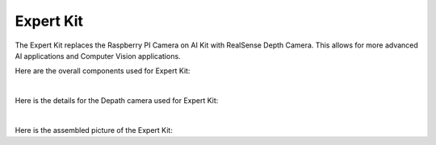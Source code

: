 Expert Kit
===========

The Expert Kit replaces the Raspberry PI Camera on AI Kit with RealSense 
Depth Camera. This allows for more advanced AI applications 
and Computer Vision applications. 

Here are the overall components used for Expert Kit:

.. thumbnail:: /_images/build_tutorial/expert_overall.svg

|

Here is the details for the Depath camera used for Expert Kit: 

.. thumbnail:: /_images/build_tutorial/expert_cam.svg

|

Here is the assembled picture of the Expert Kit:

.. thumbnail:: /_images/build_tutorial/EXPERT_KIT.png
